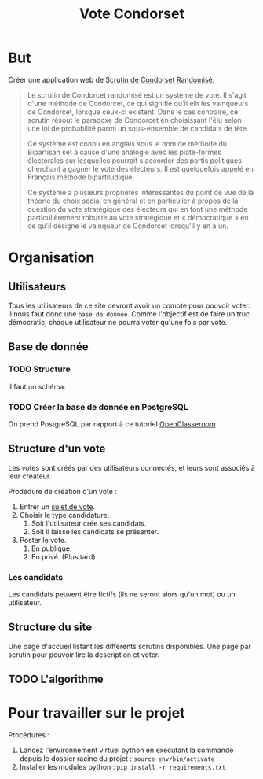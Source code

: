 #+TITLE: Vote Condorset
#+STARTUP: indent
* But
Créer une application web de [[https://fr.wikipedia.org/wiki/Scrutin_de_Condorcet_randomis%25C3%25A9][Scrutin de Condorset Randomisé]].

#+BEGIN_QUOTE
Le scrutin de Condorcet randomisé est un système de vote. Il s'agit d'une
méthode de Condorcet, ce qui signifie qu'il élit les vainqueurs de Condorcet,
lorsque ceux-ci existent. Dans le cas contraire, ce scrutin résout le paradoxe
de Condorcet en choisissant l'élu selon une loi de probabilité parmi un
sous-ensemble de candidats de tête.

Ce système est connu en anglais sous le nom de méthode du Bipartisan set à cause
d'une analogie avec les plate-formes électorales sur lesquelles pourrait
s'accorder des partis politiques cherchant à gagner le vote des électeurs. Il
est quelquefois appelé en Français méthode bipartiludique.

Ce système a plusieurs propriétés intéressantes du point de vue de la théorie du
choix social en général et en particulier à propos de la question du vote
stratégique des électeurs qui en font une méthode particulièrement robuste au
vote stratégique et « démocratique » en ce qu'il désigne le vainqueur de
Condorcet lorsqu'il y en a un.
#+END_QUOTE

* Organisation
** Utilisateurs

   Tous les utilisateurs de ce site devront avoir un compte pour pouvoir voter.
Il nous faut donc une =base de donnée=. 
Comme l'objectif est de faire un truc démocratic, chaque utilisateur ne pourra
voter qu'une fois par vote.

** Base de donnée
*** TODO Structure

Il faut un schéma.

*** TODO Créer la base de donnée en PostgreSQL

On prend PostgreSQL par rapport à ce tutoriel [[https://openclassrooms.com/fr/courses/4425076-decouvrez-le-framework-django][OpenClasseroom]].

** Structure d'un vote

Les votes sont créés par des utilisateurs connectés, et leurs sont associés à
leur créateur.

Prodédure de création d'un vote :

  1. Entrer un _sujet de vote_.
  2. Choisir le type candidature.
     1. Soit l'utilisateur crée ses candidats.
     2. Soit il laisse les candidats se présenter.
  3. Poster le vote.
     1. En publique.
     2. En privé. (Plus tard)
  
*** Les candidats

Les candidats peuvent être fictifs (ils ne seront alors qu'un mot) ou un utilisateur.

** Structure du site

Une page d'accueil listant les différents scrutins disponibles.
Une page par scrutin pour pouvoir lire la description et voter.

** TODO L'algorithme

* Pour travailler sur le projet

Procédures :

 1. Lancez l'environnement virtuel python en executant la commande depuis le
   dossier racine du projet :
   =source env/bin/activate=
 2. Installer les modules python :
   =pip install -r requirements.txt=


